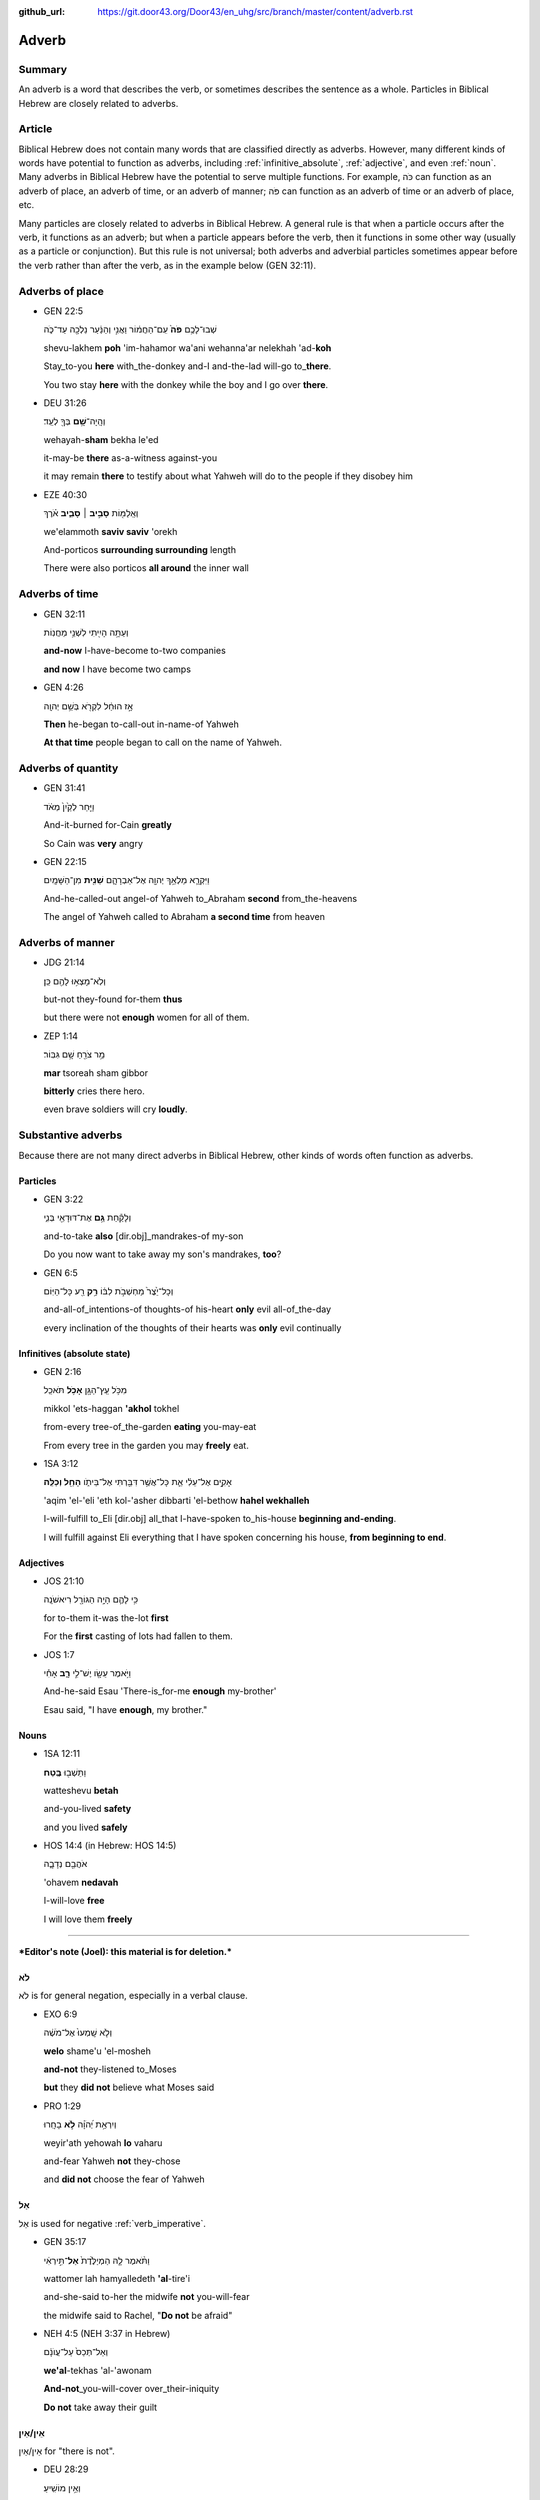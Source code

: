 :github_url: https://git.door43.org/Door43/en_uhg/src/branch/master/content/adverb.rst

.. _adverb:

Adverb
======

Summary
-------

An adverb is a word that describes the verb, or sometimes describes the
sentence as a whole. Particles in Biblical Hebrew are closely related to
adverbs.

Article
-------

Biblical Hebrew does not contain many words that are classified directly
as adverbs. However, many different kinds of words have potential to
function as adverbs, including
:ref:`infinitive_absolute`,
:ref:`adjective`,
and even
:ref:`noun`.
Many adverbs in Biblical Hebrew have the potential to serve multiple
functions. For example, כֹּה can function as an adverb of place, an
adverb of time, or an adverb of manner; פֹּה can function as an adverb
of time or an adverb of place, etc.

Many particles are closely related to adverbs in Biblical Hebrew. A
general rule is that when a particle occurs after the verb, it functions
as an adverb; but when a particle appears before the verb, then it
functions in some other way (usually as a particle or conjunction). But
this rule is not universal; both adverbs and adverbial particles
sometimes appear before the verb rather than after the verb, as in the
example below (GEN 32:11).

Adverbs of place
----------------

-  GEN 22:5

   .. raw:: html

      <table border="1" class="docutils">

   .. raw:: html

      <colgroup>

   .. raw:: html

      <col width="100%" />

   .. raw:: html

      </colgroup>

   .. raw:: html

      <tbody valign="top">

   .. raw:: html

      <tr class="row-odd" align="right">

   .. raw:: html

      <td>

   שְׁבוּ־לָכֶ֥ם **פֹּה֙** עִֽם־הַחֲמ֔וֹר וַאֲנִ֣י וְהַנַּ֔עַר נֵלְכָ֖ה
   עַד־כֹּ֑ה

   .. raw:: html

      </td>

   .. raw:: html

      </tr>

   .. raw:: html

      <tr class="row-even">

   .. raw:: html

      <td>

   shevu-lakhem **poh** 'im-hahamor wa'ani wehanna'ar nelekhah
   'ad-**koh**

   .. raw:: html

      </td>

   .. raw:: html

      </tr>

   .. raw:: html

      <tr class="row-odd">

   .. raw:: html

      <td>

   Stay\_to-you **here** with\_the-donkey and-I and-the-lad will-go
   to\_\ **there**.

   .. raw:: html

      </td>

   .. raw:: html

      </tr>

   .. raw:: html

      <tr class="row-even">

   .. raw:: html

      <td>

   You two stay **here** with the donkey while the boy and I go over
   **there**.

   .. raw:: html

      </td>

   .. raw:: html

      </tr>

   .. raw:: html

      </tbody>

   .. raw:: html

      </table>

-  DEU 31:26

   .. raw:: html

      <table border="1" class="docutils">

   .. raw:: html

      <colgroup>

   .. raw:: html

      <col width="100%" />

   .. raw:: html

      </colgroup>

   .. raw:: html

      <tbody valign="top">

   .. raw:: html

      <tr class="row-odd" align="right">

   .. raw:: html

      <td>

   וְהָֽיָה־\ **שָׁ֥ם** בְּךָ֖ לְעֵֽד׃

   .. raw:: html

      </td>

   .. raw:: html

      </tr>

   .. raw:: html

      <tr class="row-even">

   .. raw:: html

      <td>

   wehayah-\ **sham** bekha le'ed

   .. raw:: html

      </td>

   .. raw:: html

      </tr>

   .. raw:: html

      <tr class="row-odd">

   .. raw:: html

      <td>

   it-may-be **there** as-a-witness against-you

   .. raw:: html

      </td>

   .. raw:: html

      </tr>

   .. raw:: html

      <tr class="row-even">

   .. raw:: html

      <td>

   it may remain **there** to testify about what Yahweh will do to the
   people if they disobey him

   .. raw:: html

      </td>

   .. raw:: html

      </tr>

   .. raw:: html

      </tbody>

   .. raw:: html

      </table>

-  EZE 40:30

   .. raw:: html

      <table border="1" class="docutils">

   .. raw:: html

      <colgroup>

   .. raw:: html

      <col width="100%" />

   .. raw:: html

      </colgroup>

   .. raw:: html

      <tbody valign="top">

   .. raw:: html

      <tr class="row-odd" align="right">

   .. raw:: html

      <td>

   וְאֵֽלַמּ֖וֹת **סָבִ֣יב ׀ סָבִ֑יב** אֹ֗רֶךְ

   .. raw:: html

      </td>

   .. raw:: html

      </tr>

   .. raw:: html

      <tr class="row-even">

   .. raw:: html

      <td>

   we'elammoth **saviv saviv** 'orekh

   .. raw:: html

      </td>

   .. raw:: html

      </tr>

   .. raw:: html

      <tr class="row-odd">

   .. raw:: html

      <td>

   And-porticos **surrounding surrounding** length

   .. raw:: html

      </td>

   .. raw:: html

      </tr>

   .. raw:: html

      <tr class="row-even">

   .. raw:: html

      <td>

   There were also porticos **all around** the inner wall

   .. raw:: html

      </td>

   .. raw:: html

      </tr>

   .. raw:: html

      </tbody>

   .. raw:: html

      </table>

Adverbs of time
---------------

-  GEN 32:11

   .. raw:: html

      <table border="1" class="docutils">

   .. raw:: html

      <colgroup>

   .. raw:: html

      <col width="100%" />

   .. raw:: html

      </colgroup>

   .. raw:: html

      <tbody valign="top">

   .. raw:: html

      <tr class="row-odd" align="right">

   .. raw:: html

      <td>

   וְעַתָּ֥ה הָיִ֖יתִי לִשְׁנֵ֥י מַחֲנֽוֹת

   .. raw:: html

      </td>

   .. raw:: html

      </tr>

   .. raw:: html

      <tr class="row-even">

   .. raw:: html

      <td>

   .. raw:: html

      </td>

   .. raw:: html

      </tr>

   .. raw:: html

      <tr class="row-odd">

   .. raw:: html

      <td>

   **and-now** I-have-become to-two companies

   .. raw:: html

      </td>

   .. raw:: html

      </tr>

   .. raw:: html

      <tr class="row-even">

   .. raw:: html

      <td>

   **and now** I have become two camps

   .. raw:: html

      </td>

   .. raw:: html

      </tr>

   .. raw:: html

      </tbody>

   .. raw:: html

      </table>

-  GEN 4:26

   .. raw:: html

      <table border="1" class="docutils">

   .. raw:: html

      <colgroup>

   .. raw:: html

      <col width="100%" />

   .. raw:: html

      </colgroup>

   .. raw:: html

      <tbody valign="top">

   .. raw:: html

      <tr class="row-odd" align="right">

   .. raw:: html

      <td>

   אָ֣ז הוּחַ֔ל לִקְרֹ֖א בְּשֵׁ֥ם יְהוָֽה

   .. raw:: html

      </td>

   .. raw:: html

      </tr>

   .. raw:: html

      <tr class="row-even">

   .. raw:: html

      <td>

   .. raw:: html

      </td>

   .. raw:: html

      </tr>

   .. raw:: html

      <tr class="row-odd">

   .. raw:: html

      <td>

   **Then** he-began to-call-out in-name-of Yahweh

   .. raw:: html

      </td>

   .. raw:: html

      </tr>

   .. raw:: html

      <tr class="row-even">

   .. raw:: html

      <td>

   **At that time** people began to call on the name of Yahweh.

   .. raw:: html

      </td>

   .. raw:: html

      </tr>

   .. raw:: html

      </tbody>

   .. raw:: html

      </table>

Adverbs of quantity
-------------------

-  GEN 31:41

   .. raw:: html

      <table border="1" class="docutils">

   .. raw:: html

      <colgroup>

   .. raw:: html

      <col width="100%" />

   .. raw:: html

      </colgroup>

   .. raw:: html

      <tbody valign="top">

   .. raw:: html

      <tr class="row-odd" align="right">

   .. raw:: html

      <td>

   וַיִּ֤חַר לְקַ֙יִן֙ מְאֹ֔ד

   .. raw:: html

      </td>

   .. raw:: html

      </tr>

   .. raw:: html

      <tr class="row-even">

   .. raw:: html

      <td>

   .. raw:: html

      </td>

   .. raw:: html

      </tr>

   .. raw:: html

      <tr class="row-odd">

   .. raw:: html

      <td>

   And-it-burned for-Cain **greatly**

   .. raw:: html

      </td>

   .. raw:: html

      </tr>

   .. raw:: html

      <tr class="row-even">

   .. raw:: html

      <td>

   So Cain was **very** angry

   .. raw:: html

      </td>

   .. raw:: html

      </tr>

   .. raw:: html

      </tbody>

   .. raw:: html

      </table>

-  GEN 22:15

   .. raw:: html

      <table border="1" class="docutils">

   .. raw:: html

      <colgroup>

   .. raw:: html

      <col width="100%" />

   .. raw:: html

      </colgroup>

   .. raw:: html

      <tbody valign="top">

   .. raw:: html

      <tr class="row-odd" align="right">

   .. raw:: html

      <td>

   וַיִּקְרָ֛א מַלְאַ֥ךְ יְהוָ֖ה אֶל־אַבְרָהָ֑ם **שֵׁנִ֖ית**
   מִן־הַשָּׁמָֽיִם

   .. raw:: html

      </td>

   .. raw:: html

      </tr>

   .. raw:: html

      <tr class="row-even">

   .. raw:: html

      <td>

   .. raw:: html

      </td>

   .. raw:: html

      </tr>

   .. raw:: html

      <tr class="row-odd">

   .. raw:: html

      <td>

   And-he-called-out angel-of Yahweh to\_Abraham **second**
   from\_the-heavens

   .. raw:: html

      </td>

   .. raw:: html

      </tr>

   .. raw:: html

      <tr class="row-even">

   .. raw:: html

      <td>

   The angel of Yahweh called to Abraham **a second time** from heaven

   .. raw:: html

      </td>

   .. raw:: html

      </tr>

   .. raw:: html

      </tbody>

   .. raw:: html

      </table>

Adverbs of manner
-----------------

-  JDG 21:14

   .. raw:: html

      <table border="1" class="docutils">

   .. raw:: html

      <colgroup>

   .. raw:: html

      <col width="100%" />

   .. raw:: html

      </colgroup>

   .. raw:: html

      <tbody valign="top">

   .. raw:: html

      <tr class="row-odd" align="right">

   .. raw:: html

      <td>

   וְלֹֽא־מָצְא֥וּ לָהֶ֖ם כֵּֽן׃

   .. raw:: html

      </td>

   .. raw:: html

      </tr>

   .. raw:: html

      <tr class="row-even">

   .. raw:: html

      <td>

   .. raw:: html

      </td>

   .. raw:: html

      </tr>

   .. raw:: html

      <tr class="row-odd">

   .. raw:: html

      <td>

   but-not they-found for-them **thus**

   .. raw:: html

      </td>

   .. raw:: html

      </tr>

   .. raw:: html

      <tr class="row-even">

   .. raw:: html

      <td>

   but there were not **enough** women for all of them.

   .. raw:: html

      </td>

   .. raw:: html

      </tr>

   .. raw:: html

      </tbody>

   .. raw:: html

      </table>

-  ZEP 1:14

   .. raw:: html

      <table border="1" class="docutils">

   .. raw:: html

      <colgroup>

   .. raw:: html

      <col width="100%" />

   .. raw:: html

      </colgroup>

   .. raw:: html

      <tbody valign="top">

   .. raw:: html

      <tr class="row-odd" align="right">

   .. raw:: html

      <td>

   מַ֥ר צֹרֵ֖חַ שָׁ֥ם גִּבּֽוֹר׃

   .. raw:: html

      </td>

   .. raw:: html

      </tr>

   .. raw:: html

      <tr class="row-even">

   .. raw:: html

      <td>

   **mar** tsoreah sham gibbor

   .. raw:: html

      </td>

   .. raw:: html

      </tr>

   .. raw:: html

      <tr class="row-odd">

   .. raw:: html

      <td>

   **bitterly** cries there hero.

   .. raw:: html

      </td>

   .. raw:: html

      </tr>

   .. raw:: html

      <tr class="row-even">

   .. raw:: html

      <td>

   even brave soldiers will cry **loudly**.

   .. raw:: html

      </td>

   .. raw:: html

      </tr>

   .. raw:: html

      </tbody>

   .. raw:: html

      </table>

Substantive adverbs
-------------------

Because there are not many direct adverbs in Biblical Hebrew, other
kinds of words often function as adverbs.

Particles
~~~~~~~~~

-  GEN 3:22

   .. raw:: html

      <table border="1" class="docutils">

   .. raw:: html

      <colgroup>

   .. raw:: html

      <col width="100%" />

   .. raw:: html

      </colgroup>

   .. raw:: html

      <tbody valign="top">

   .. raw:: html

      <tr class="row-odd" align="right">

   .. raw:: html

      <td>

   וְלָקַ֕חַת **גַּ֥ם** אֶת־דּוּדָאֵ֖י בְּנִ֑י

   .. raw:: html

      </td>

   .. raw:: html

      </tr>

   .. raw:: html

      <tr class="row-even">

   .. raw:: html

      <td>

   .. raw:: html

      </td>

   .. raw:: html

      </tr>

   .. raw:: html

      <tr class="row-odd">

   .. raw:: html

      <td>

   and-to-take **also** [dir.obj]\_mandrakes-of my-son

   .. raw:: html

      </td>

   .. raw:: html

      </tr>

   .. raw:: html

      <tr class="row-even">

   .. raw:: html

      <td>

   Do you now want to take away my son's mandrakes, **too**?

   .. raw:: html

      </td>

   .. raw:: html

      </tr>

   .. raw:: html

      </tbody>

   .. raw:: html

      </table>

-  GEN 6:5

   .. raw:: html

      <table border="1" class="docutils">

   .. raw:: html

      <colgroup>

   .. raw:: html

      <col width="100%" />

   .. raw:: html

      </colgroup>

   .. raw:: html

      <tbody valign="top">

   .. raw:: html

      <tr class="row-odd" align="right">

   .. raw:: html

      <td>

   וְכָל־יֵ֙צֶר֙ מַחְשְׁבֹ֣ת לִבּ֔וֹ **רַ֥ק** רַ֖ע כָּל־הַיּֽוֹם

   .. raw:: html

      </td>

   .. raw:: html

      </tr>

   .. raw:: html

      <tr class="row-even">

   .. raw:: html

      <td>

   .. raw:: html

      </td>

   .. raw:: html

      </tr>

   .. raw:: html

      <tr class="row-odd">

   .. raw:: html

      <td>

   and-all-of\_intentions-of thoughts-of his-heart **only** evil
   all-of\_the-day

   .. raw:: html

      </td>

   .. raw:: html

      </tr>

   .. raw:: html

      <tr class="row-even">

   .. raw:: html

      <td>

   every inclination of the thoughts of their hearts was **only** evil
   continually

   .. raw:: html

      </td>

   .. raw:: html

      </tr>

   .. raw:: html

      </tbody>

   .. raw:: html

      </table>

Infinitives (absolute state)
~~~~~~~~~~~~~~~~~~~~~~~~~~~~

-  GEN 2:16

   .. raw:: html

      <table border="1" class="docutils">

   .. raw:: html

      <colgroup>

   .. raw:: html

      <col width="100%" />

   .. raw:: html

      </colgroup>

   .. raw:: html

      <tbody valign="top">

   .. raw:: html

      <tr class="row-odd" align="right">

   .. raw:: html

      <td>

   מִכֹּ֥ל עֵֽץ־הַגָּ֖ן **אָכֹ֥ל** תֹּאכֵֽל

   .. raw:: html

      </td>

   .. raw:: html

      </tr>

   .. raw:: html

      <tr class="row-even">

   .. raw:: html

      <td>

   mikkol 'ets-haggan **'akhol** tokhel

   .. raw:: html

      </td>

   .. raw:: html

      </tr>

   .. raw:: html

      <tr class="row-odd">

   .. raw:: html

      <td>

   from-every tree-of\_the-garden **eating** you-may-eat

   .. raw:: html

      </td>

   .. raw:: html

      </tr>

   .. raw:: html

      <tr class="row-even">

   .. raw:: html

      <td>

   From every tree in the garden you may **freely** eat.

   .. raw:: html

      </td>

   .. raw:: html

      </tr>

   .. raw:: html

      </tbody>

   .. raw:: html

      </table>

-  1SA 3:12

   .. raw:: html

      <table border="1" class="docutils">

   .. raw:: html

      <colgroup>

   .. raw:: html

      <col width="100%" />

   .. raw:: html

      </colgroup>

   .. raw:: html

      <tbody valign="top">

   .. raw:: html

      <tr class="row-odd" align="right">

   .. raw:: html

      <td>

   אָקִ֣ים אֶל־עֵלִ֔י אֵ֛ת כָּל־אֲשֶׁ֥ר דִּבַּ֖רְתִּי אֶל־בֵּיתֹ֑ו
   **הָחֵ֖ל וְכַלֵּֽה**\ ׃

   .. raw:: html

      </td>

   .. raw:: html

      </tr>

   .. raw:: html

      <tr class="row-even">

   .. raw:: html

      <td>

   'aqim 'el-'eli 'eth kol-'asher dibbarti 'el-bethow **hahel
   wekhalleh**

   .. raw:: html

      </td>

   .. raw:: html

      </tr>

   .. raw:: html

      <tr class="row-odd">

   .. raw:: html

      <td>

   I-will-fulfill to\_Eli [dir.obj] all\_that I-have-spoken
   to\_his-house **beginning and-ending**.

   .. raw:: html

      </td>

   .. raw:: html

      </tr>

   .. raw:: html

      <tr class="row-even">

   .. raw:: html

      <td>

   I will fulfill against Eli everything that I have spoken concerning
   his house, **from beginning to end**.

   .. raw:: html

      </td>

   .. raw:: html

      </tr>

   .. raw:: html

      </tbody>

   .. raw:: html

      </table>

Adjectives
~~~~~~~~~~

-  JOS 21:10

   .. raw:: html

      <table border="1" class="docutils">

   .. raw:: html

      <colgroup>

   .. raw:: html

      <col width="100%" />

   .. raw:: html

      </colgroup>

   .. raw:: html

      <tbody valign="top">

   .. raw:: html

      <tr class="row-odd" align="right">

   .. raw:: html

      <td>

   כִּ֥י לָהֶ֛ם הָיָ֥ה הַגּוֹרָ֖ל רִיאשֹׁנָֽה

   .. raw:: html

      </td>

   .. raw:: html

      </tr>

   .. raw:: html

      <tr class="row-even">

   .. raw:: html

      <td>

   .. raw:: html

      </td>

   .. raw:: html

      </tr>

   .. raw:: html

      <tr class="row-odd">

   .. raw:: html

      <td>

   for to-them it-was the-lot **first**

   .. raw:: html

      </td>

   .. raw:: html

      </tr>

   .. raw:: html

      <tr class="row-even">

   .. raw:: html

      <td>

   For the **first** casting of lots had fallen to them.

   .. raw:: html

      </td>

   .. raw:: html

      </tr>

   .. raw:: html

      </tbody>

   .. raw:: html

      </table>

-  JOS 1:7

   .. raw:: html

      <table border="1" class="docutils">

   .. raw:: html

      <colgroup>

   .. raw:: html

      <col width="100%" />

   .. raw:: html

      </colgroup>

   .. raw:: html

      <tbody valign="top">

   .. raw:: html

      <tr class="row-odd" align="right">

   .. raw:: html

      <td>

   וַיֹּ֥אמֶר עֵשָׂ֖ו יֶשׁ־לִ֣י **רָ֑ב** אָחִ֕י

   .. raw:: html

      </td>

   .. raw:: html

      </tr>

   .. raw:: html

      <tr class="row-even">

   .. raw:: html

      <td>

   .. raw:: html

      </td>

   .. raw:: html

      </tr>

   .. raw:: html

      <tr class="row-odd">

   .. raw:: html

      <td>

   And-he-said Esau 'There-is\_for-me **enough** my-brother'

   .. raw:: html

      </td>

   .. raw:: html

      </tr>

   .. raw:: html

      <tr class="row-even">

   .. raw:: html

      <td>

   Esau said, "I have **enough**, my brother."

   .. raw:: html

      </td>

   .. raw:: html

      </tr>

   .. raw:: html

      </tbody>

   .. raw:: html

      </table>

Nouns
~~~~~

-  1SA 12:11

   .. raw:: html

      <table border="1" class="docutils">

   .. raw:: html

      <colgroup>

   .. raw:: html

      <col width="100%" />

   .. raw:: html

      </colgroup>

   .. raw:: html

      <tbody valign="top">

   .. raw:: html

      <tr class="row-odd" align="right">

   .. raw:: html

      <td>

   וַתֵּשְׁב֖וּ **בֶּֽטַח**\ ׃

   .. raw:: html

      </td>

   .. raw:: html

      </tr>

   .. raw:: html

      <tr class="row-even">

   .. raw:: html

      <td>

   watteshevu **betah**

   .. raw:: html

      </td>

   .. raw:: html

      </tr>

   .. raw:: html

      <tr class="row-odd">

   .. raw:: html

      <td>

   and-you-lived **safety**

   .. raw:: html

      </td>

   .. raw:: html

      </tr>

   .. raw:: html

      <tr class="row-even">

   .. raw:: html

      <td>

   and you lived **safely**

   .. raw:: html

      </td>

   .. raw:: html

      </tr>

   .. raw:: html

      </tbody>

   .. raw:: html

      </table>

-  HOS 14:4 (in Hebrew: HOS 14:5)

   .. raw:: html

      <table border="1" class="docutils">

   .. raw:: html

      <colgroup>

   .. raw:: html

      <col width="100%" />

   .. raw:: html

      </colgroup>

   .. raw:: html

      <tbody valign="top">

   .. raw:: html

      <tr class="row-odd" align="right">

   .. raw:: html

      <td>

   אֹהֲבֵ֖ם נְדָבָ֑ה

   .. raw:: html

      </td>

   .. raw:: html

      </tr>

   .. raw:: html

      <tr class="row-even">

   .. raw:: html

      <td>

   'ohavem **nedavah**

   .. raw:: html

      </td>

   .. raw:: html

      </tr>

   .. raw:: html

      <tr class="row-odd">

   .. raw:: html

      <td>

   I-will-love **free**

   .. raw:: html

      </td>

   .. raw:: html

      </tr>

   .. raw:: html

      <tr class="row-even">

   .. raw:: html

      <td>

   I will love them **freely**

   .. raw:: html

      </td>

   .. raw:: html

      </tr>

   .. raw:: html

      </tbody>

   .. raw:: html

      </table>

--------------

***Editor's note (Joel): this material is for deletion.***

לֹא
~~~

לֹא is for general negation, especially in a verbal clause.

-  EXO 6:9

   .. raw:: html

      <table border="1" class="docutils">

   .. raw:: html

      <colgroup>

   .. raw:: html

      <col width="100%" />

   .. raw:: html

      </colgroup>

   .. raw:: html

      <tbody valign="top">

   .. raw:: html

      <tr class="row-odd" align="right">

   .. raw:: html

      <td>

   וְלֹ֤א שָֽׁמְעוּ֙ אֶל־מֹשֶׁ֔ה

   .. raw:: html

      </td>

   .. raw:: html

      </tr>

   .. raw:: html

      <tr class="row-even">

   .. raw:: html

      <td>

   **welo** shame'u 'el-mosheh

   .. raw:: html

      </td>

   .. raw:: html

      </tr>

   .. raw:: html

      <tr class="row-odd">

   .. raw:: html

      <td>

   **and-not** they-listened to\_Moses

   .. raw:: html

      </td>

   .. raw:: html

      </tr>

   .. raw:: html

      <tr class="row-even">

   .. raw:: html

      <td>

   **but** they **did not** believe what Moses said

   .. raw:: html

      </td>

   .. raw:: html

      </tr>

   .. raw:: html

      </tbody>

   .. raw:: html

      </table>

-  PRO 1:29

   .. raw:: html

      <table border="1" class="docutils">

   .. raw:: html

      <colgroup>

   .. raw:: html

      <col width="100%" />

   .. raw:: html

      </colgroup>

   .. raw:: html

      <tbody valign="top">

   .. raw:: html

      <tr class="row-odd" align="right">

   .. raw:: html

      <td>

   וְיִרְאַ֥ת יְ֝הֹוָ֗ה **לֹ֣א** בָחָֽרוּ

   .. raw:: html

      </td>

   .. raw:: html

      </tr>

   .. raw:: html

      <tr class="row-even">

   .. raw:: html

      <td>

   weyir'ath yehowah **lo** vaharu

   .. raw:: html

      </td>

   .. raw:: html

      </tr>

   .. raw:: html

      <tr class="row-odd">

   .. raw:: html

      <td>

   and-fear Yahweh **not** they-chose

   .. raw:: html

      </td>

   .. raw:: html

      </tr>

   .. raw:: html

      <tr class="row-even">

   .. raw:: html

      <td>

   and **did not** choose the fear of Yahweh

   .. raw:: html

      </td>

   .. raw:: html

      </tr>

   .. raw:: html

      </tbody>

   .. raw:: html

      </table>

אַל
~~~

אַל is used for negative
:ref:`verb_imperative`.

-  GEN 35:17

   .. raw:: html

      <table border="1" class="docutils">

   .. raw:: html

      <colgroup>

   .. raw:: html

      <col width="100%" />

   .. raw:: html

      </colgroup>

   .. raw:: html

      <tbody valign="top">

   .. raw:: html

      <tr class="row-odd" align="right">

   .. raw:: html

      <td>

   וַתֹּ֨אמֶר לָ֤הּ הַמְיַלֶּ֙דֶת֙ **אַל**\ ־תִּ֣ירְאִ֔י

   .. raw:: html

      </td>

   .. raw:: html

      </tr>

   .. raw:: html

      <tr class="row-even">

   .. raw:: html

      <td>

   wattomer lah hamyalledeth **'al**-tire'i

   .. raw:: html

      </td>

   .. raw:: html

      </tr>

   .. raw:: html

      <tr class="row-odd">

   .. raw:: html

      <td>

   and-she-said to-her the midwife **not** you-will-fear

   .. raw:: html

      </td>

   .. raw:: html

      </tr>

   .. raw:: html

      <tr class="row-even">

   .. raw:: html

      <td>

   the midwife said to Rachel, "**Do not** be afraid"

   .. raw:: html

      </td>

   .. raw:: html

      </tr>

   .. raw:: html

      </tbody>

   .. raw:: html

      </table>

-  NEH 4:5 (NEH 3:37 in Hebrew)

   .. raw:: html

      <table border="1" class="docutils">

   .. raw:: html

      <colgroup>

   .. raw:: html

      <col width="100%" />

   .. raw:: html

      </colgroup>

   .. raw:: html

      <tbody valign="top">

   .. raw:: html

      <tr class="row-odd" align="right">

   .. raw:: html

      <td>

   וְאַל־תְּכַס֙ עַל־עֲוֺנָ֔ם

   .. raw:: html

      </td>

   .. raw:: html

      </tr>

   .. raw:: html

      <tr class="row-even">

   .. raw:: html

      <td>

   **we'al**-tekhas 'al-'awonam

   .. raw:: html

      </td>

   .. raw:: html

      </tr>

   .. raw:: html

      <tr class="row-odd">

   .. raw:: html

      <td>

   **And-not**\ \_you-will-cover over\_their-iniquity

   .. raw:: html

      </td>

   .. raw:: html

      </tr>

   .. raw:: html

      <tr class="row-even">

   .. raw:: html

      <td>

   **Do not** take away their guilt

   .. raw:: html

      </td>

   .. raw:: html

      </tr>

   .. raw:: html

      </tbody>

   .. raw:: html

      </table>

אֵין/אַיִן
~~~~~~~~~~

אֵין/אַיִן for "there is not".

-  DEU 28:29

   .. raw:: html

      <table border="1" class="docutils">

   .. raw:: html

      <colgroup>

   .. raw:: html

      <col width="100%" />

   .. raw:: html

      </colgroup>

   .. raw:: html

      <tbody valign="top">

   .. raw:: html

      <tr class="row-odd" align="right">

   .. raw:: html

      <td>

   וְאֵ֥ין מוֹשִֽׁיעַ׃

   .. raw:: html

      </td>

   .. raw:: html

      </tr>

   .. raw:: html

      <tr class="row-even">

   .. raw:: html

      <td>

   **we'en** moshia'

   .. raw:: html

      </td>

   .. raw:: html

      </tr>

   .. raw:: html

      <tr class="row-odd">

   .. raw:: html

      <td>

   **and-not** to-save-you

   .. raw:: html

      </td>

   .. raw:: html

      </tr>

   .. raw:: html

      <tr class="row-even">

   .. raw:: html

      <td>

   **and there will not be anyone** to help you.

   .. raw:: html

      </td>

   .. raw:: html

      </tr>

   .. raw:: html

      </tbody>

   .. raw:: html

      </table>

-  JOS 6:1

   .. raw:: html

      <table border="1" class="docutils">

   .. raw:: html

      <colgroup>

   .. raw:: html

      <col width="100%" />

   .. raw:: html

      </colgroup>

   .. raw:: html

      <tbody valign="top">

   .. raw:: html

      <tr class="row-odd" align="right">

   .. raw:: html

      <td>

   אֵ֥ין יוֹצֵ֖א וְאֵ֥ין בָּֽא׃

   .. raw:: html

      </td>

   .. raw:: html

      </tr>

   .. raw:: html

      <tr class="row-even">

   .. raw:: html

      <td>

   **'en** yotse we'en ba

   .. raw:: html

      </td>

   .. raw:: html

      </tr>

   .. raw:: html

      <tr class="row-odd">

   .. raw:: html

      <td>

   **No-one** going-out and-no-one coming-in.

   .. raw:: html

      </td>

   .. raw:: html

      </tr>

   .. raw:: html

      <tr class="row-even">

   .. raw:: html

      <td>

   **No one** could go enter or leave the city.

   .. raw:: html

      </td>

   .. raw:: html

      </tr>

   .. raw:: html

      </tbody>

   .. raw:: html

      </table>

בַּל
~~~~

-  בַּל is a negative adverb used in poetry.

-  PSA 10:6

   .. raw:: html

      <table border="1" class="docutils">

   .. raw:: html

      <colgroup>

   .. raw:: html

      <col width="100%" />

   .. raw:: html

      </colgroup>

   .. raw:: html

      <tbody valign="top">

   .. raw:: html

      <tr class="row-odd" align="right">

   .. raw:: html

      <td>

   אָמַ֣ר בְּ֭לִבּוֹ **בַּל**\ ־אֶמּ֑וֹט

   .. raw:: html

      </td>

   .. raw:: html

      </tr>

   .. raw:: html

      <tr class="row-even">

   .. raw:: html

      <td>

   'amar belibbo **bal**-'emmot

   .. raw:: html

      </td>

   .. raw:: html

      </tr>

   .. raw:: html

      <tr class="row-odd">

   .. raw:: html

      <td>

   He-says in-his-heart **not** I-will-fail"

   .. raw:: html

      </td>

   .. raw:: html

      </tr>

   .. raw:: html

      <tr class="row-even">

   .. raw:: html

      <td>

   In his mind he thinks, "**Nothing** bad can happen to me!"

   .. raw:: html

      </td>

   .. raw:: html

      </tr>

   .. raw:: html

      </tbody>

   .. raw:: html

      </table>

בְּלִי֙
~~~~~~~

-  בְּלִי֙ is a negative adverb usually used in poetry.

-  PSA 19:3 (PSA 19:4 in Hebrew)

   .. raw:: html

      <table border="1" class="docutils">

   .. raw:: html

      <colgroup>

   .. raw:: html

      <col width="100%" />

   .. raw:: html

      </colgroup>

   .. raw:: html

      <tbody valign="top">

   .. raw:: html

      <tr class="row-odd" align="right">

   .. raw:: html

      <td>

   בְּ֝לִ֗י נִשְׁמָ֥ע קוֹלָֽם׃

   .. raw:: html

      </td>

   .. raw:: html

      </tr>

   .. raw:: html

      <tr class="row-even">

   .. raw:: html

      <td>

   **beli** nishma' qolam

   .. raw:: html

      </td>

   .. raw:: html

      </tr>

   .. raw:: html

      <tr class="row-odd">

   .. raw:: html

      <td>

   **not** it-is-heard their-voice.

   .. raw:: html

      </td>

   .. raw:: html

      </tr>

   .. raw:: html

      <tr class="row-even">

   .. raw:: html

      <td>

   There is **no** sound from them for anyone to hear.

   .. raw:: html

      </td>

   .. raw:: html

      </tr>

   .. raw:: html

      </tbody>

   .. raw:: html

      </table>

בִּלְתִּ֣י
~~~~~~~~~~

-  בִּלְתִּ֣י can mean "not," "except," or "unless"

-  GEN 43:3

   .. raw:: html

      <table border="1" class="docutils">

   .. raw:: html

      <colgroup>

   .. raw:: html

      <col width="100%" />

   .. raw:: html

      </colgroup>

   .. raw:: html

      <tbody valign="top">

   .. raw:: html

      <tr class="row-odd" align="right">

   .. raw:: html

      <td>

   לֹֽא־תִרְא֣וּ פָנַ֔י **בִּלְתִּ֖י** אֲחִיכֶ֥ם אִתְּכֶֽם׃

   .. raw:: html

      </td>

   .. raw:: html

      </tr>

   .. raw:: html

      <tr class="row-even">

   .. raw:: html

      <td>

   lo-thir'u fanay **bilti** 'ahikhem 'ittekhem

   .. raw:: html

      </td>

   .. raw:: html

      </tr>

   .. raw:: html

      <tr class="row-odd">

   .. raw:: html

      <td>

   Not\_you-will-see my-face **unless** your-brother with-you.

   .. raw:: html

      </td>

   .. raw:: html

      </tr>

   .. raw:: html

      <tr class="row-even">

   .. raw:: html

      <td>

   I will not let you see me again **if** you come and your younger
   brother is **not** with you.

   .. raw:: html

      </td>

   .. raw:: html

      </tr>

   .. raw:: html

      </tbody>

   .. raw:: html

      </table>

emphasis
~~~~~~~~

In Hebrew, adverbs of negation can combine with another negative word to
add emphasis.

-  2KI 1:3

   .. raw:: html

      <table border="1" class="docutils">

   .. raw:: html

      <colgroup>

   .. raw:: html

      <col width="100%" />

   .. raw:: html

      </colgroup>

   .. raw:: html

      <tbody valign="top">

   .. raw:: html

      <tr class="row-odd" align="right">

   .. raw:: html

      <td>

   הַֽמִבְּלִ֤י **אֵין**\ ־אֱלֹהִים֙ בְּיִשְׂרָאֵ֔ל

   .. raw:: html

      </td>

   .. raw:: html

      </tr>

   .. raw:: html

      <tr class="row-even">

   .. raw:: html

      <td>

   hamibbeli **'en**-'elohim beyisra'el

   .. raw:: html

      </td>

   .. raw:: html

      </tr>

   .. raw:: html

      <tr class="row-odd">

   .. raw:: html

      <td>

   Because **there-is-no**\ \_God in-Israel

   .. raw:: html

      </td>

   .. raw:: html

      </tr>

   .. raw:: html

      <tr class="row-even">

   .. raw:: html

      <td>

   Is it because **there is no** God in Israel?

   .. raw:: html

      </td>

   .. raw:: html

      </tr>

   .. raw:: html

      </tbody>

   .. raw:: html

      </table>

-  GEN 3:6

   .. raw:: html

      <table border="1" class="docutils">

   .. raw:: html

      <colgroup>

   .. raw:: html

      <col width="100%" />

   .. raw:: html

      </colgroup>

   .. raw:: html

      <tbody valign="top">

   .. raw:: html

      <tr class="row-odd" align="right">

   .. raw:: html

      <td>

   וַתִּתֵּ֧ן **גַּם**\ ־לְאִישָׁ֛הּ עִמָּ֖הּ וַיֹּאכַֽל׃

   .. raw:: html

      </td>

   .. raw:: html

      </tr>

   .. raw:: html

      <tr class="row-even">

   .. raw:: html

      <td>

   wattitten **gam**-le'ishah 'immah wayyokhal

   .. raw:: html

      </td>

   .. raw:: html

      </tr>

   .. raw:: html

      <tr class="row-odd">

   .. raw:: html

      <td>

   And-she-gave **also** to-her-husband with-her and-he-ate.

   .. raw:: html

      </td>

   .. raw:: html

      </tr>

   .. raw:: html

      <tr class="row-even">

   .. raw:: html

      <td>

   Then she gave some to her husband, and he ate it.

   .. raw:: html

      </td>

   .. raw:: html

      </tr>

   .. raw:: html

      </tbody>

   .. raw:: html

      </table>

   Here the smooth translation does not represent the word גַּם.

גַּם ... גַּם can mean "both... and"

-  GEN 44:16

   .. raw:: html

      <table border="1" class="docutils">

   .. raw:: html

      <colgroup>

   .. raw:: html

      <col width="100%" />

   .. raw:: html

      </colgroup>

   .. raw:: html

      <tbody valign="top">

   .. raw:: html

      <tr class="row-odd" align="right">

   .. raw:: html

      <td>

   גַּם־אֲנַ֕חְנוּ **גַּ֛ם** אֲשֶׁר־נִמְצָ֥א הַגָּבִ֖יעַ בְּיָדֽוֹ׃

   .. raw:: html

      </td>

   .. raw:: html

      </tr>

   .. raw:: html

      <tr class="row-even">

   .. raw:: html

      <td>

   **gam**-'anahnu **gam** 'asher-nimtsa haggavia' beyado

   .. raw:: html

      </td>

   .. raw:: html

      </tr>

   .. raw:: html

      <tr class="row-odd">

   .. raw:: html

      <td>

   **both**\ \_we **and** who it-was-found the-cup in-his-hand

   .. raw:: html

      </td>

   .. raw:: html

      </tr>

   .. raw:: html

      <tr class="row-even">

   .. raw:: html

      <td>

   **both** we **and** the one in whose sack the cup was found.

   .. raw:: html

      </td>

   .. raw:: html

      </tr>

   .. raw:: html

      </tbody>

   .. raw:: html

      </table>

Emphatic
''''''''

-  גַּם can mean "even"

-  EXO 4:9

   .. raw:: html

      <table border="1" class="docutils">

   .. raw:: html

      <colgroup>

   .. raw:: html

      <col width="100%" />

   .. raw:: html

      </colgroup>

   .. raw:: html

      <tbody valign="top">

   .. raw:: html

      <tr class="row-odd" align="right">

   .. raw:: html

      <td>

   וְהָיָ֡ה אִם־לֹ֣א יַאֲמִ֡ינוּ **גַּם֩** לִשְׁנֵ֨י הָאֹת֜וֹת הָאֵ֗לֶּה
   וְלֹ֤א יִשְׁמְעוּן֙

   .. raw:: html

      </td>

   .. raw:: html

      </tr>

   .. raw:: html

      <tr class="row-even">

   .. raw:: html

      <td>

   wehayah 'im-lo ya'aminu **gam** lishne ha'othoth ha'elleh welo
   yishme'un

   .. raw:: html

      </td>

   .. raw:: html

      </tr>

   .. raw:: html

      <tr class="row-odd">

   .. raw:: html

      <td>

   And-it-is if\_not they-believe **even** in-two-of the-signs the-these
   and-not they-listen

   .. raw:: html

      </td>

   .. raw:: html

      </tr>

   .. raw:: html

      <tr class="row-even">

   .. raw:: html

      <td>

   But if they do not believe you or listen to what you say even after
   you show them these two miracles

   .. raw:: html

      </td>

   .. raw:: html

      </tr>

   .. raw:: html

      </tbody>

   .. raw:: html

      </table>

   Here the smooth translation does not represent the word גַּם.

Rhetorical
''''''''''

-  GEN 27:33

   .. raw:: html

      <table border="1" class="docutils">

   .. raw:: html

      <colgroup>

   .. raw:: html

      <col width="100%" />

   .. raw:: html

      </colgroup>

   .. raw:: html

      <tbody valign="top">

   .. raw:: html

      <tr class="row-odd" align="right">

   .. raw:: html

      <td>

   וָאֲבָרֲכֵ֑הוּ **גַּם**\ ־בָּר֖וּךְ יִהְיֶֽה׃

   .. raw:: html

      </td>

   .. raw:: html

      </tr>

   .. raw:: html

      <tr class="row-even">

   .. raw:: html

      <td>

   wa'avarakhehu **gam**-barukh yihyeh

   .. raw:: html

      </td>

   .. raw:: html

      </tr>

   .. raw:: html

      <tr class="row-odd">

   .. raw:: html

      <td>

   And-I-will-bless-him **indeed** being-blessed he-will-be.

   .. raw:: html

      </td>

   .. raw:: html

      </tr>

   .. raw:: html

      <tr class="row-even">

   .. raw:: html

      <td>

   I cannot take back that blessing.

   .. raw:: html

      </td>

   .. raw:: html

      </tr>

   .. raw:: html

      </tbody>

   .. raw:: html

      </table>

   Here the smooth translation does not represent the word גַּם.

Correlative
'''''''''''

-  גַּם can mean "on one's part"

-  2SA 12:13

   .. raw:: html

      <table border="1" class="docutils">

   .. raw:: html

      <colgroup>

   .. raw:: html

      <col width="100%" />

   .. raw:: html

      </colgroup>

   .. raw:: html

      <tbody valign="top">

   .. raw:: html

      <tr class="row-odd" align="right">

   .. raw:: html

      <td>

   גַּם־יְהוָ֛ה הֶעֱבִ֥יר חַטָּאתְךָ֖

   .. raw:: html

      </td>

   .. raw:: html

      </tr>

   .. raw:: html

      <tr class="row-even">

   .. raw:: html

      <td>

   **gam**-yehwah he'evir hattathekha

   .. raw:: html

      </td>

   .. raw:: html

      </tr>

   .. raw:: html

      <tr class="row-odd">

   .. raw:: html

      <td>

   **on his part** Yahweh has-passed-over your-sin

   .. raw:: html

      </td>

   .. raw:: html

      </tr>

   .. raw:: html

      <tr class="row-even">

   .. raw:: html

      <td>

   Yahweh has overlooked your sin.

   .. raw:: html

      </td>

   .. raw:: html

      </tr>

   .. raw:: html

      </tbody>

   .. raw:: html

      </table>

   Here the smooth translation does not represent the word גַּם.

Concessive
''''''''''

-  גַּם can show contrast

-  ISA 1:15

   .. raw:: html

      <table border="1" class="docutils">

   .. raw:: html

      <colgroup>

   .. raw:: html

      <col width="100%" />

   .. raw:: html

      </colgroup>

   .. raw:: html

      <tbody valign="top">

   .. raw:: html

      <tr class="row-odd" align="right">

   .. raw:: html

      <td>

   גַּ֛ם כִּֽי־תַרְבּ֥וּ תְפִלָּ֖ה אֵינֶ֣נִּי שֹׁמֵ֑עַ

   .. raw:: html

      </td>

   .. raw:: html

      </tr>

   .. raw:: html

      <tr class="row-even">

   .. raw:: html

      <td>

   **gam** ki-tharbu thefillah 'enenni shomea'

   .. raw:: html

      </td>

   .. raw:: html

      </tr>

   .. raw:: html

      <tr class="row-odd">

   .. raw:: html

      <td>

   **Even** though\_you-make-many prayer not-I I-will-listen

   .. raw:: html

      </td>

   .. raw:: html

      </tr>

   .. raw:: html

      <tr class="row-even">

   .. raw:: html

      <td>

   **Even** though you offer many prayers, I will not listen.

   .. raw:: html

      </td>

   .. raw:: html

      </tr>

   .. raw:: html

      </tbody>

   .. raw:: html

      </table>

אַךְ
^^^^

Restrictive
'''''''''''

-  אַךְ can mean "only" or "however"

-  GEN 9:4

   .. raw:: html

      <table border="1" class="docutils">

   .. raw:: html

      <colgroup>

   .. raw:: html

      <col width="100%" />

   .. raw:: html

      </colgroup>

   .. raw:: html

      <tbody valign="top">

   .. raw:: html

      <tr class="row-odd" align="right">

   .. raw:: html

      <td>

   אַךְ־בָּשָׂ֕ר בְּנַפְשׁ֥וֹ דָמ֖וֹ לֹ֥א תֹאכֵֽלוּ׃

   .. raw:: html

      </td>

   .. raw:: html

      </tr>

   .. raw:: html

      <tr class="row-even">

   .. raw:: html

      <td>

   **'akh**-basar benafsho damo lo thokhelu

   .. raw:: html

      </td>

   .. raw:: html

      </tr>

   .. raw:: html

      <tr class="row-odd">

   .. raw:: html

      <td>

   **However**\ \_meat in-its-life its-blood not you-shall-eat

   .. raw:: html

      </td>

   .. raw:: html

      </tr>

   .. raw:: html

      <tr class="row-even">

   .. raw:: html

      <td>

   **But** you must not eat meat with its life—that is its blood—in it.

   .. raw:: html

      </td>

   .. raw:: html

      </tr>

   .. raw:: html

      </tbody>

   .. raw:: html

      </table>

רַ֥ק
^^^^

Restrictive
'''''''''''

-  רַ֥ק can mean "only"

-  NUM 12:2

   .. raw:: html

      <table border="1" class="docutils">

   .. raw:: html

      <colgroup>

   .. raw:: html

      <col width="100%" />

   .. raw:: html

      </colgroup>

   .. raw:: html

      <tbody valign="top">

   .. raw:: html

      <tr class="row-odd" align="right">

   .. raw:: html

      <td>

   הֲרַ֤ק אַךְ־בְּמֹשֶׁה֙ דִּבֶּ֣ר יְהוָ֔ה

   .. raw:: html

      </td>

   .. raw:: html

      </tr>

   .. raw:: html

      <tr class="row-even">

   .. raw:: html

      <td>

   **haraq** 'akh-bemosheh dibber yehwah

   .. raw:: html

      </td>

   .. raw:: html

      </tr>

   .. raw:: html

      <tr class="row-odd">

   .. raw:: html

      <td>

   **only** really\_with-Moses spoken Yahweh

   .. raw:: html

      </td>

   .. raw:: html

      </tr>

   .. raw:: html

      <tr class="row-even">

   .. raw:: html

      <td>

   Is Moses the **only** one to whom Yahweh has spoken messages to tell
   to us?

   .. raw:: html

      </td>

   .. raw:: html

      </tr>

   .. raw:: html

      </tbody>

   .. raw:: html

      </table>

Emphatic
''''''''

-  רַ֥ק can mean "if only"

-  DEU 15:5

   .. raw:: html

      <table border="1" class="docutils">

   .. raw:: html

      <colgroup>

   .. raw:: html

      <col width="100%" />

   .. raw:: html

      </colgroup>

   .. raw:: html

      <tbody valign="top">

   .. raw:: html

      <tr class="row-odd" align="right">

   .. raw:: html

      <td>

   רַ֚ק אִם־שָׁמ֣וֹעַ תִּשְׁמַ֔ע בְּק֖וֹל יְהוָ֣ה אֱלֹהֶ֑יךָ

   .. raw:: html

      </td>

   .. raw:: html

      </tr>

   .. raw:: html

      <tr class="row-even">

   .. raw:: html

      <td>

   **raq** 'im-shamoa' tishma' beqol yehwah 'eloheykha

   .. raw:: html

      </td>

   .. raw:: html

      </tr>

   .. raw:: html

      <tr class="row-odd">

   .. raw:: html

      <td>

   **only** if\_listening you-will-listen to-voice-of Yahweh your-God

   .. raw:: html

      </td>

   .. raw:: html

      </tr>

   .. raw:: html

      <tr class="row-even">

   .. raw:: html

      <td>

   if **only** you diligently listen to the voice of Yahweh your God

   .. raw:: html

      </td>

   .. raw:: html

      </tr>

   .. raw:: html

      </tbody>

   .. raw:: html

      </table>
